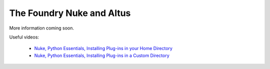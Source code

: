 The Foundry Nuke and Altus
--------------------------

More information coming soon.

Useful videos:

 * `Nuke, Python Essentials, Installing Plug-ins in your Home Directory <https://www.youtube.com/watch?v=rBf3wvL3g-8>`_
 * `Nuke, Python Essentials, Installing Plug-ins in a Custom Directory <https://www.youtube.com/watch?v=cgnQOwdbxXo>`_


